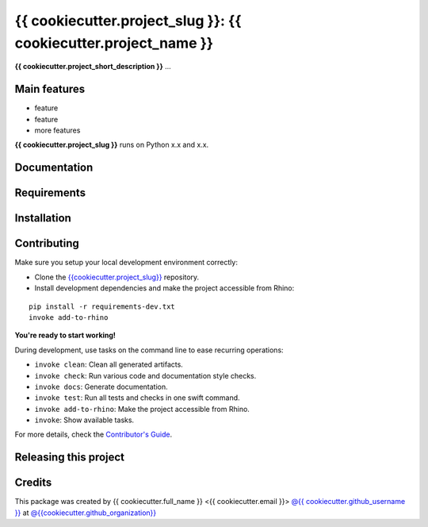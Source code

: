 ============================================================
{{ cookiecutter.project_slug }}: {{ cookiecutter.project_name }}
============================================================

.. start-badges

.. image:: https://img.shields.io/badge/License-MIT-blue.svg
    :target: https://github.com/{{cookiecutter.github_organization}}/{{cookiecutter.project_slug}}/blob/master/LICENSE
    :alt: License MIT

.. image:: https://travis-ci.org/{{cookiecutter.github_organization}}/{{cookiecutter.project_slug}}.svg?branch=master
    :target: https://travis-ci.org/{{cookiecutter.github_organization}}/{{cookiecutter.project_slug}}
    :alt: Travis CI

.. end-badges

.. Write project description

**{{ cookiecutter.project_short_description }}** ...


Main features
-------------

* feature
* feature
* more features

**{{ cookiecutter.project_slug }}** runs on Python x.x and x.x.


Documentation
-------------

.. Explain how to access documentation: API, examples, etc.

..
.. optional sections:

Requirements
------------

.. Write requirements instructions here


Installation
------------

.. Write installation instructions here


Contributing
------------

Make sure you setup your local development environment correctly:

* Clone the `{{cookiecutter.project_slug}} <https://github.com/{{cookiecutter.github_organization}}/{{cookiecutter.project_slug}}>`_ repository.
* Install development dependencies and make the project accessible from Rhino:

::

    pip install -r requirements-dev.txt
    invoke add-to-rhino

**You're ready to start working!**

During development, use tasks on the
command line to ease recurring operations:

* ``invoke clean``: Clean all generated artifacts.
* ``invoke check``: Run various code and documentation style checks.
* ``invoke docs``: Generate documentation.
* ``invoke test``: Run all tests and checks in one swift command.
* ``invoke add-to-rhino``: Make the project accessible from Rhino.
* ``invoke``: Show available tasks.

For more details, check the `Contributor's Guide <CONTRIBUTING.rst>`_.


Releasing this project
----------------------

.. Write releasing instructions here


.. end of optional sections
..

Credits
-------------

This package was created by {{ cookiecutter.full_name }} <{{ cookiecutter.email }}> `@{{ cookiecutter.github_username }} <https://github.com/{{ cookiecutter.github_username }}>`_ at `@{{cookiecutter.github_organization}} <https://github.com/{{cookiecutter.github_organization}}>`_
